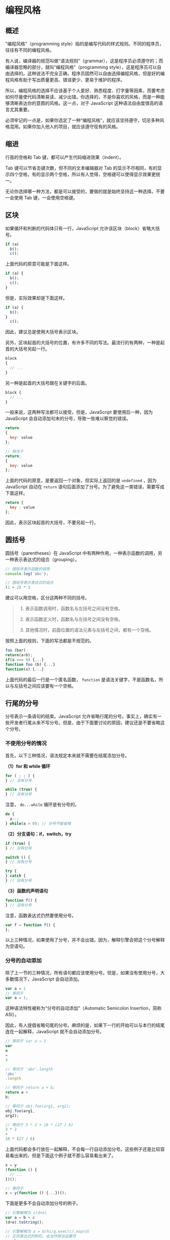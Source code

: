 * 编程风格
  :PROPERTIES:
  :CUSTOM_ID: 编程风格
  :END:
** 概述
   :PROPERTIES:
   :CUSTOM_ID: 概述
   :END:
"编程风格"（programming
style）指的是编写代码的样式规则。不同的程序员，往往有不同的编程风格。

有人说，编译器的规范叫做“语法规则”（grammar），这是程序员必须遵守的；而编译器忽略的部分，就叫“编程风格”（programming
style），这是程序员可以自由选择的。这种说法不完全正确，程序员固然可以自由选择编程风格，但是好的编程风格有助于写出质量更高、错误更少、更易于维护的程序。

所以，编程风格的选择不应该基于个人爱好、熟悉程度、打字量等因素，而要考虑如何尽量使代码清晰易读、减少出错。你选择的，不是你喜欢的风格，而是一种能够清晰表达你的意图的风格。这一点，对于
JavaScript 这种语法自由度很高的语言尤其重要。

必须牢记的一点是，如果你选定了一种“编程风格”，就应该坚持遵守，切忌多种风格混用。如果你加入他人的项目，就应该遵守现有的风格。

** 缩进
   :PROPERTIES:
   :CUSTOM_ID: 缩进
   :END:
行首的空格和 Tab 键，都可以产生代码缩进效果（indent）。

Tab 键可以节省击键次数，但不同的文本编辑器对 Tab
的显示不尽相同，有的显示四个空格，有的显示两个空格，所以有人觉得，空格键可以使得显示效果更统一。

无论你选择哪一种方法，都是可以接受的，要做的就是始终坚持这一种选择。不要一会使用
Tab 键，一会使用空格键。

** 区块
   :PROPERTIES:
   :CUSTOM_ID: 区块
   :END:
如果循环和判断的代码体只有一行，JavaScript
允许该区块（block）省略大括号。

#+begin_src js
  if (a)
    b();
    c();
#+end_src

上面代码的原意可能是下面这样。

#+begin_src js
  if (a) {
    b();
    c();
  }
#+end_src

但是，实际效果却是下面这样。

#+begin_src js
  if (a) {
    b();
  }
    c();
#+end_src

因此，建议总是使用大括号表示区块。

另外，区块起首的大括号的位置，有许多不同的写法。最流行的有两种，一种是起首的大括号另起一行。

#+begin_src js
  block
  {
    // ...
  }
#+end_src

另一种是起首的大括号跟在关键字的后面。

#+begin_src js
  block {
    // ...
  }
#+end_src

一般来说，这两种写法都可以接受。但是，JavaScript 要使用后一种，因为
JavaScript 会自动添加句末的分号，导致一些难以察觉的错误。

#+begin_src js
  return
  {
    key: value
  };

  // 相当于
  return;
  {
    key: value
  };
#+end_src

上面的代码的原意，是要返回一个对象，但实际上返回的是 =undefined= ，因为
JavaScript 自动在 =return=
语句后面添加了分号。为了避免这一类错误，需要写成下面这样。

#+begin_src js
  return {
    key : value
  };
#+end_src

因此，表示区块起首的大括号，不要另起一行。

** 圆括号
   :PROPERTIES:
   :CUSTOM_ID: 圆括号
   :END:
圆括号（parentheses）在 JavaScript
中有两种作用，一种表示函数的调用，另一种表示表达式的组合（grouping）。

#+begin_src js
  // 圆括号表示函数的调用
  console.log('abc');

  // 圆括号表示表达式的组合
  (1 + 2) * 3
#+end_src

建议可以用空格，区分这两种不同的括号。

#+begin_quote

  1. 表示函数调用时，函数名与左括号之间没有空格。

  2. 表示函数定义时，函数名与左括号之间没有空格。

  3. 其他情况时，前面位置的语法元素与左括号之间，都有一个空格。
#+end_quote

按照上面的规则，下面的写法都是不规范的。

#+begin_src js
  foo (bar)
  return(a+b);
  if(a === 0) {...}
  function foo (b) {...}
  function(x) {...}
#+end_src

上面代码的最后一行是一个匿名函数， =function=
是语法关键字，不是函数名，所以与左括号之间应该要有一个空格。

** 行尾的分号
   :PROPERTIES:
   :CUSTOM_ID: 行尾的分号
   :END:
分号表示一条语句的结束。JavaScript
允许省略行尾的分号。事实上，确实有一些开发者行尾从来不写分号。但是，由于下面要讨论的原因，建议还是不要省略这个分号。

*** 不使用分号的情况
    :PROPERTIES:
    :CUSTOM_ID: 不使用分号的情况
    :END:
首先，以下三种情况，语法规定本来就不需要在结尾添加分号。

*（1）for 和 while 循环*

#+begin_src js
  for ( ; ; ) {
  } // 没有分号

  while (true) {
  } // 没有分号
#+end_src

注意， =do...while= 循环是有分号的。

#+begin_src js
  do {
    a--;
  } while(a > 0); // 分号不能省略
#+end_src

*（2）分支语句：if，switch，try*

#+begin_src js
  if (true) {
  } // 没有分号

  switch () {
  } // 没有分号

  try {
  } catch {
  } // 没有分号
#+end_src

*（3）函数的声明语句*

#+begin_src js
  function f() {
  } // 没有分号
#+end_src

注意，函数表达式仍然要使用分号。

#+begin_src js
  var f = function f() {
  };
#+end_src

以上三种情况，如果使用了分号，并不会出错。因为，解释引擎会把这个分号解释为空语句。

*** 分号的自动添加
    :PROPERTIES:
    :CUSTOM_ID: 分号的自动添加
    :END:
除了上一节的三种情况，所有语句都应该使用分号。但是，如果没有使用分号，大多数情况下，JavaScript
会自动添加。

#+begin_src js
  var a = 1
  // 等同于
  var a = 1;
#+end_src

这种语法特性被称为“分号的自动添加”（Automatic Semicolon Insertion，简称
ASI）。

因此，有人提倡省略句尾的分号。麻烦的是，如果下一行的开始可以与本行的结尾连在一起解释，JavaScript
就不会自动添加分号。

#+begin_src js
  // 等同于 var a = 3
  var
  a
  =
  3

  // 等同于 'abc'.length
  'abc'
  .length

  // 等同于 return a + b;
  return a +
  b;

  // 等同于 obj.foo(arg1, arg2);
  obj.foo(arg1,
  arg2);

  // 等同于 3 * 2 + 10 * (27 / 6)
  3 * 2
  +
  10 * (27 / 6)
#+end_src

上面代码都会多行放在一起解释，不会每一行自动添加分号。这些例子还是比较容易看出来的，但是下面这个例子就不那么容易看出来了。

#+begin_src js
  x = y
  (function () {
    // ...
  })();

  // 等同于
  x = y(function () {...})();
#+end_src

下面是更多不会自动添加分号的例子。

#+begin_src js
  // 引擎解释为 c(d+e)
  var a = b + c
  (d+e).toString();

  // 引擎解释为 a = b/hi/g.exec(c).map(d)
  // 正则表达式的斜杠，会当作除法运算符
  a = b
  /hi/g.exec(c).map(d);

  // 解释为'b'['red', 'green']，
  // 即把字符串当作一个数组，按索引取值
  var a = 'b'
  ['red', 'green'].forEach(function (c) {
    console.log(c);
  })

  // 解释为 function (x) { return x }(a++)
  // 即调用匿名函数，结果f等于0
  var a = 0;
  var f = function (x) { return x }
  (a++)
#+end_src

只有下一行的开始与本行的结尾，无法放在一起解释，JavaScript
引擎才会自动添加分号。

#+begin_src js
  if (a < 0) a = 0
  console.log(a)

  // 等同于下面的代码，
  // 因为 0console 没有意义
  if (a < 0) a = 0;
  console.log(a)
#+end_src

另外，如果一行的起首是“自增”（ =++= ）或“自减”（ =--=
）运算符，则它们的前面会自动添加分号。

#+begin_src js
  a = b = c = 1

  a
  ++
  b
  --
  c

  console.log(a, b, c)
  // 1 2 0
#+end_src

上面代码之所以会得到 =1 2 0=
的结果，原因是自增和自减运算符前，自动加上了分号。上面的代码实际上等同于下面的形式。

#+begin_src js
  a = b = c = 1;
  a;
  ++b;
  --c;
#+end_src

如果 =continue= 、 =break= 、 =return= 和 =throw=
这四个语句后面，直接跟换行符，则会自动添加分号。这意味着，如果 =return=
语句返回的是一个对象的字面量，起首的大括号一定要写在同一行，否则得不到预期结果。

#+begin_src js
  return
  { first: 'Jane' };

  // 解释成
  return;
  { first: 'Jane' };
#+end_src

由于解释引擎自动添加分号的行为难以预测，因此编写代码的时候不应该省略行尾的分号。

不应该省略结尾的分号，还有一个原因。有些 JavaScript
代码压缩器（uglifier）不会自动添加分号，因此遇到没有分号的结尾，就会让代码保持原状，而不是压缩成一行，使得压缩无法得到最优的结果。

另外，不写结尾的分号，可能会导致脚本合并出错。所以，有的代码库在第一行语句开始前，会加上一个分号。

#+begin_src js
  ;var a = 1;
  // ...
#+end_src

上面这种写法就可以避免与其他脚本合并时，排在前面的脚本最后一行语句没有分号，导致运行出错的问题。

** 全局变量
   :PROPERTIES:
   :CUSTOM_ID: 全局变量
   :END:
JavaScript
最大的语法缺点，可能就是全局变量对于任何一个代码块，都是可读可写。这对代码的模块化和重复使用，非常不利。

因此，建议避免使用全局变量。如果不得不使用，可以考虑用大写字母表示变量名，这样更容易看出这是全局变量，比如
=UPPER_CASE= 。

** 变量声明
   :PROPERTIES:
   :CUSTOM_ID: 变量声明
   :END:
JavaScript 会自动将变量声明“提升”（hoist）到代码块（block）的头部。

#+begin_src js
  if (!x) {
    var x = {};
  }

  // 等同于
  var x;
  if (!x) {
    x = {};
  }
#+end_src

这意味着，变量 =x= 是 =if=
代码块之前就存在了。为了避免可能出现的问题，最好把变量声明都放在代码块的头部。

#+begin_src js
  for (var i = 0; i < 10; i++) {
    // ...
  }

  // 写成
  var i;
  for (i = 0; i < 10; i++) {
    // ...
  }
#+end_src

上面这样的写法，就容易看出存在一个全局的循环变量 =i= 。

另外，所有函数都应该在使用之前定义。函数内部的变量声明，都应该放在函数的头部。

** with 语句
   :PROPERTIES:
   :CUSTOM_ID: with-语句
   :END:
=with= 可以减少代码的书写，但是会造成混淆。

#+begin_src js
  with (o) {
  　foo = bar;
  }
#+end_src

上面的代码，可以有四种运行结果：

#+begin_src js
  o.foo = bar;
  o.foo = o.bar;
  foo = bar;
  foo = o.bar;
#+end_src

这四种结果都可能发生，取决于不同的变量是否有定义。因此，不要使用 =with=
语句。

** 相等和严格相等
   :PROPERTIES:
   :CUSTOM_ID: 相等和严格相等
   :END:
JavaScript 有两个表示相等的运算符："相等"（ ==== ）和“严格相等”（ =====
）。

相等运算符会自动转换变量类型，造成很多意想不到的情况。

#+begin_src js
  0 == ''// true
  1 == true // true
  2 == true // false
  0 == '0' // true
  false == 'false' // false
  false == '0' // true
  ' \t\r\n ' == 0 // true
#+end_src

因此，建议不要使用相等运算符（ ==== ），只使用严格相等运算符（ =====
）。

** 语句的合并
   :PROPERTIES:
   :CUSTOM_ID: 语句的合并
   :END:
有些程序员追求简洁，喜欢合并不同目的的语句。比如，原来的语句是

#+begin_src js
  a = b;
  if (a) {
    // ...
  }
#+end_src

他喜欢写成下面这样。

#+begin_src js
  if (a = b) {
    // ...
  }
#+end_src

虽然语句少了一行，但是可读性大打折扣，而且会造成误读，让别人误解这行代码的意思是下面这样。

#+begin_src js
  if （a === b）{
    // ...
  }
#+end_src

建议不要将不同目的的语句，合并成一行。

** 自增和自减运算符
   :PROPERTIES:
   :CUSTOM_ID: 自增和自减运算符
   :END:
自增（ =++= ）和自减（ =--=
）运算符，放在变量的前面或后面，返回的值不一样，很容易发生错误。事实上，所有的
=++= 运算符都可以用 =+= 1= 代替。

#+begin_src js
  ++x
  // 等同于
  x += 1;
#+end_src

改用 =+= 1= ，代码变得更清晰了。

建议自增（ =++= ）和自减（ =--= ）运算符尽量使用 =+== 和 =-== 代替。

** switch...case 结构
   :PROPERTIES:
   :CUSTOM_ID: switchcase-结构
   :END:
=switch...case= 结构要求，在每一个 =case= 的最后一行必须是 =break=
语句，否则会接着运行下一个 =case=
。这样不仅容易忘记，还会造成代码的冗长。

而且， =switch...case=
不使用大括号，不利于代码形式的统一。此外，这种结构类似于 =goto=
语句，容易造成程序流程的混乱，使得代码结构混乱不堪，不符合面向对象编程的原则。

#+begin_src js
  function doAction(action) {
    switch (action) {
      case 'hack':
        return 'hack';
      case 'slash':
        return 'slash';
      case 'run':
        return 'run';
      default:
        throw new Error('Invalid action.');
    }
  }
#+end_src

上面的代码建议改写成对象结构。

#+begin_src js
  function doAction(action) {
    var actions = {
      'hack': function () {
        return 'hack';
      },
      'slash': function () {
        return 'slash';
      },
      'run': function () {
        return 'run';
      }
    };

    if (typeof actions[action] !== 'function') {
      throw new Error('Invalid action.');
    }

    return actions[action]();
  }
#+end_src

因此，建议 =switch...case= 结构可以用对象结构代替。

** 参考链接
   :PROPERTIES:
   :CUSTOM_ID: 参考链接
   :END:

- Eric Elliott, Programming JavaScript Applications,
  [[http://chimera.labs.oreilly.com/books/1234000000262/ch02.html][Chapter 2.
  JavaScript Style Guide]], O'Reilly, 2013
- Axel Rauschmayer,
  [[http://www.2ality.com/2013/07/meta-style-guide.html][A meta style
  guide for JavaScript]]
- Axel Rauschmayer,
  [[http://www.2ality.com/2011/05/semicolon-insertion.html][Automatic
  semicolon insertion in JavaScript]]
- Rod Vagg, [[http://dailyjs.com/2012/04/19/semicolons/][JavaScript and
  Semicolons]]
